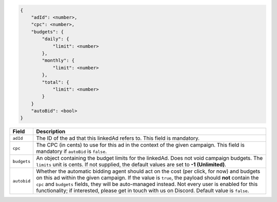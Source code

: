 .. code-block:: javascript

    {
        "adId": <number>,
        "cpc": <number>,
        "budgets": {
            "daily": {
                "limit": <number>
            },
            "monthly": {
                "limit": <number>
            },
            "total": {
                "limit": <number>
            }
        }
        "autoBid": <bool>
    }


===================  =========================================================================================
Field                 Description
===================  =========================================================================================
``adId``              The ID of the ad that this linkedAd refers to. This field is mandatory.
``cpc``               The CPC (in cents) to use for this ad in the context of the given campaign. This field is mandatory if ``autoBid`` is ``false``.
``budgets``           An object containing the budget limits for the linkedAd. Does not void campaign budgets. The ``limits`` unit is cents. If not supplied, the default values are set to **-1 (Unlimited)**.
``autobid``           Whether the automatic bidding agent should act on the cost (per click, for now) and budgets on this ad within the given campaign. If the value is ``true``, the payload should **not** contain the ``cpc`` and ``budgets`` fields, they will be auto-managed instead. Not every user is enabled for this functionality; if interested, please get in touch with us on Discord. Default value is ``false``.
===================  =========================================================================================

